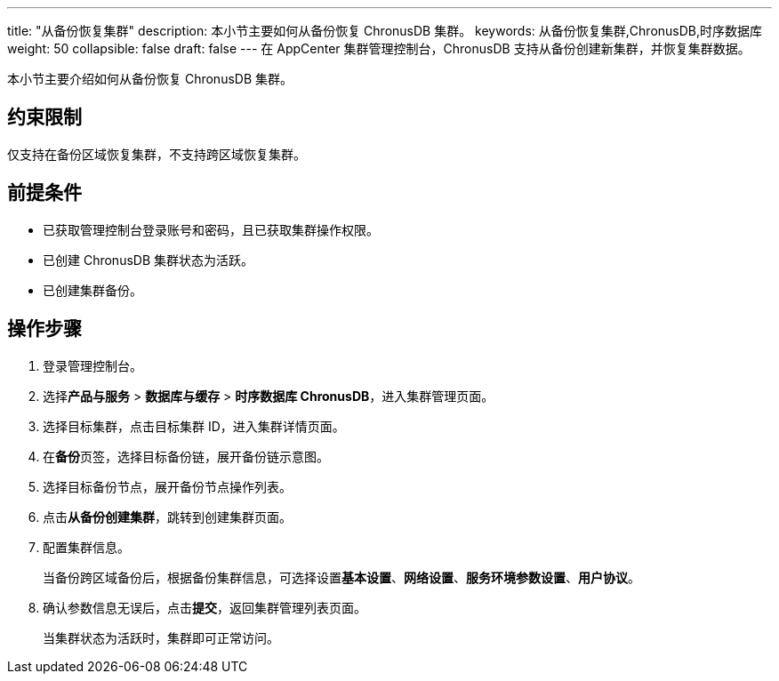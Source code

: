 ---
title: "从备份恢复集群"
description: 本小节主要如何从备份恢复 ChronusDB 集群。 
keywords: 从备份恢复集群,ChronusDB,时序数据库
weight: 50
collapsible: false
draft: false
---
在 AppCenter 集群管理控制台，ChronusDB 支持从备份创建新集群，并恢复集群数据。

本小节主要介绍如何从备份恢复 ChronusDB 集群。

== 约束限制

仅支持在备份区域恢复集群，不支持跨区域恢复集群。

== 前提条件

* 已获取管理控制台登录账号和密码，且已获取集群操作权限。
* 已创建 ChronusDB 集群状态为``活跃``。
* 已创建集群备份。

== 操作步骤

. 登录管理控制台。
. 选择**产品与服务** > *数据库与缓存* > *时序数据库 ChronusDB*，进入集群管理页面。
. 选择目标集群，点击目标集群 ID，进入集群详情页面。
. 在**备份**页签，选择目标备份链，展开备份链示意图。
. 选择目标备份节点，展开备份节点操作列表。
. 点击**从备份创建集群**，跳转到创建集群页面。
. 配置集群信息。
+
当备份跨区域备份后，根据备份集群信息，可选择设置**基本设置**、*网络设置*、*服务环境参数设置*、*用户协议*。

. 确认参数信息无误后，点击**提交**，返回集群管理列表页面。
+
当集群状态为``活跃``时，集群即可正常访问。
